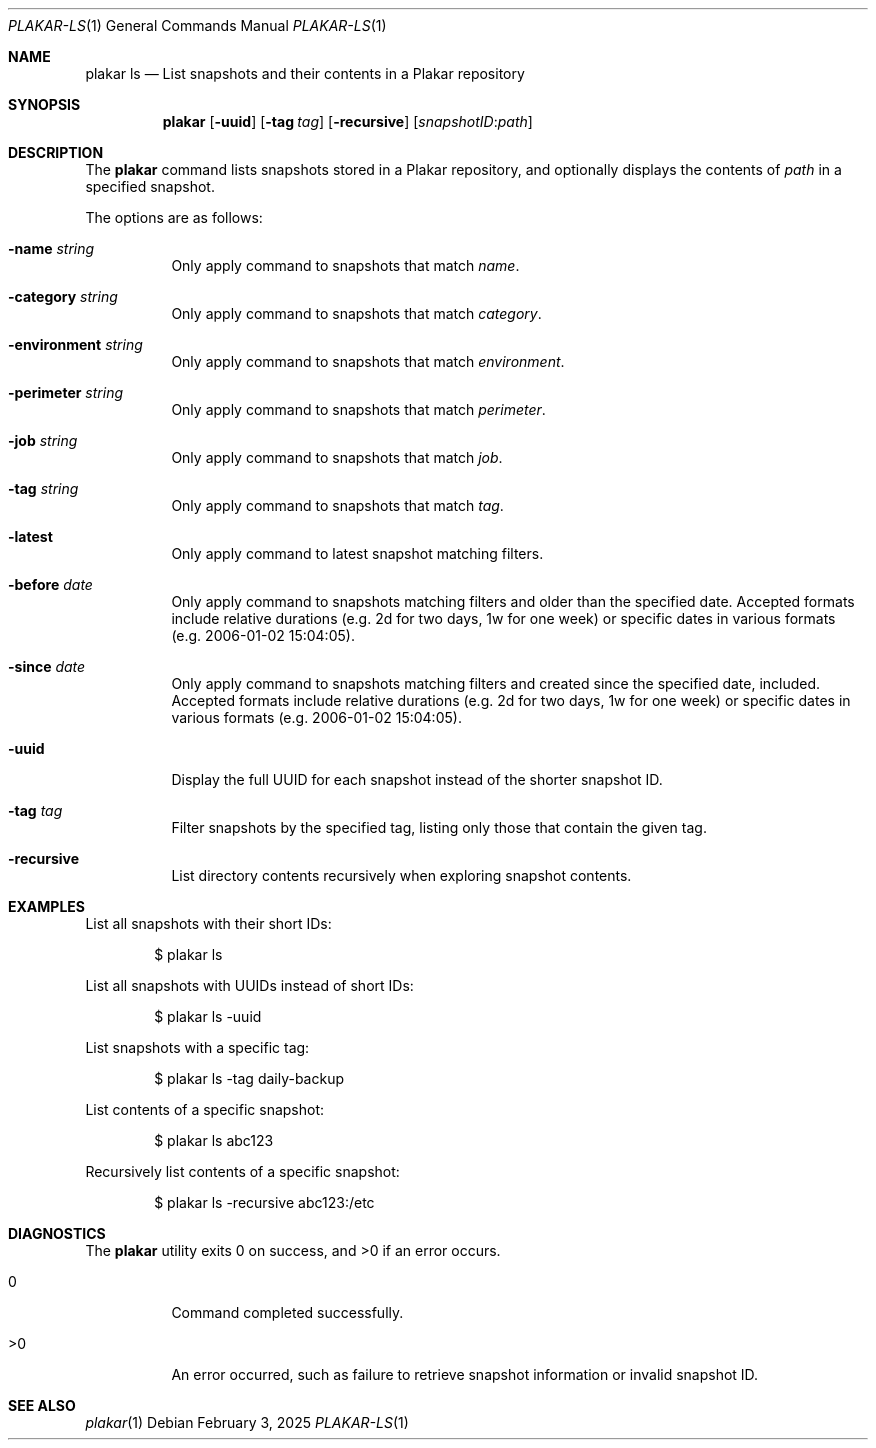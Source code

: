 .Dd February 3, 2025
.Dt PLAKAR-LS 1
.Os
.Sh NAME
.Nm plakar ls
.Nd List snapshots and their contents in a Plakar repository
.Sh SYNOPSIS
.Nm
.Op Fl uuid
.Op Fl tag Ar tag
.Op Fl recursive
.Op Ar snapshotID : Ns Ar path
.Sh DESCRIPTION
The
.Nm
command lists snapshots stored in a Plakar repository, and optionally
displays the contents of
.Ar path
in a specified snapshot.
.Pp
The options are as follows:
.Bl -tag -width Ds
.It Fl name Ar string
Only apply command to snapshots that match
.Ar name .
.It Fl category Ar string
Only apply command to snapshots that match
.Ar category .
.It Fl environment Ar string
Only apply command to snapshots that match
.Ar environment .
.It Fl perimeter Ar string
Only apply command to snapshots that match
.Ar perimeter .
.It Fl job Ar string
Only apply command to snapshots that match
.Ar job .
.It Fl tag Ar string
Only apply command to snapshots that match
.Ar tag .
.It Fl latest
Only apply command to latest snapshot matching filters.
.It Fl before Ar date
Only apply command to snapshots matching filters and older than the specified date.
Accepted formats include relative durations
.Pq e.g. "2d" for two days, "1w" for one week
or specific dates in various formats
.Pq e.g. "2006-01-02 15:04:05" .
.It Fl since Ar date
Only apply command to snapshots matching filters and created since the specified date, included.
Accepted formats include relative durations
.Pq e.g. "2d" for two days, "1w" for one week
or specific dates in various formats
.Pq e.g. "2006-01-02 15:04:05" .
.It Fl uuid
Display the full UUID for each snapshot instead of the shorter
snapshot ID.
.It Fl tag Ar tag
Filter snapshots by the specified tag, listing only those that contain
the given tag.
.It Fl recursive
List directory contents recursively when exploring snapshot contents.
.El
.Sh EXAMPLES
List all snapshots with their short IDs:
.Bd -literal -offset indent
$ plakar ls
.Ed
.Pp
List all snapshots with UUIDs instead of short IDs:
.Bd -literal -offset indent
$ plakar ls -uuid
.Ed
.Pp
List snapshots with a specific tag:
.Bd -literal -offset indent
$ plakar ls -tag daily-backup
.Ed
.Pp
List contents of a specific snapshot:
.Bd -literal -offset indent
$ plakar ls abc123
.Ed
.Pp
Recursively list contents of a specific snapshot:
.Bd -literal -offset indent
$ plakar ls -recursive abc123:/etc
.Ed
.Sh DIAGNOSTICS
.Ex -std
.Bl -tag -width Ds
.It 0
Command completed successfully.
.It >0
An error occurred, such as failure to retrieve snapshot information or
invalid snapshot ID.
.El
.Sh SEE ALSO
.Xr plakar 1
